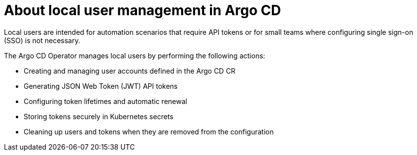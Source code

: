 // Module is included in the following assemblies:
//
// * accesscontrol_usermanagement/managing-local-users-in-argo-cd.adoc

:_mod-docs-content-type: CONCEPT
[id="gitops-about-local-user-management-in-argo-cd_{context}"]
= About local user management in Argo CD

Local users are intended for automation scenarios that require API tokens or for small teams where configuring single sign-on (SSO) is not necessary.

The Argo CD Operator manages local users by performing the following actions:

* Creating and managing user accounts defined in the Argo CD CR
* Generating JSON Web Token (JWT) API tokens
* Configuring token lifetimes and automatic renewal
* Storing tokens securely in Kubernetes secrets
* Cleaning up users and tokens when they are removed from the configuration